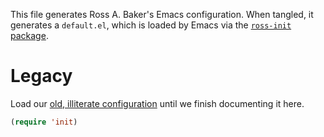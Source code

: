 This file generates Ross A. Baker's Emacs configuration.  When tangled, it generates a ~default.el~, which is loaded by Emacs via the [[file:default.nix::ross-init%20=%20(runCommand%20"ross-init"%20{][~ross-init~ package]]. 

* Legacy

Load our [[file:init.el::;;;%20init.el%20---%20Ross%20A.%20Baker's%20Emacs%20configuration.][old, illiterate configuration]] until we finish documenting it here.

#+BEGIN_SRC emacs-lisp
  (require 'init)
#+END_SRC
